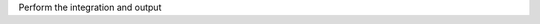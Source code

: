 .. _snippet_solve:

.. container:: toggle

  .. container:: header-left

    Perform the integration and output

  .. tabs::

    .. tab:: C++ snippet

      .. literalinclude:: /resources/code/solver/solveGeneratedModel.cpp
        :language: c++
        :start-after: // STEP 5
        :end-before: // END

      Full context: :download:`example_solveGeneratedModel.cpp</resources/code/solver/solveGeneratedModel.cpp>`

    .. tab:: Python snippet

      .. literalinclude:: /resources/code/solver/solveGeneratedModel.py
        :language: python
        :start-after: # STEP 5
        :end-before: # END
      
      Full context: :download:`example_solveGeneratedModel.py</resources/code/solver/solveGeneratedModel.py>`
